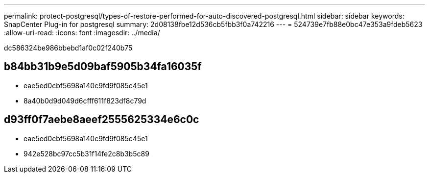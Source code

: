 ---
permalink: protect-postgresql/types-of-restore-performed-for-auto-discovered-postgresql.html 
sidebar: sidebar 
keywords: SnapCenter Plug-in for postgresql 
summary: 2d08138fbe12d536cb5fbb3f0a742216 
---
= 524739e7fb88e0bc47e353a9fdeb5623
:allow-uri-read: 
:icons: font
:imagesdir: ../media/


[role="lead"]
dc586324be986bbebd1af0c02f240b75



== b84bb31b9e5d09baf5905b34fa16035f

* eae5ed0cbf5698a140c9fd9f085c45e1
* 8a40b0d9d049d6cfff611f823df8c79d




== d93ff0f7aebe8aeef2555625334e6c0c

* eae5ed0cbf5698a140c9fd9f085c45e1
* 942e528bc97cc5b31f14fe2c8b3b5c89

